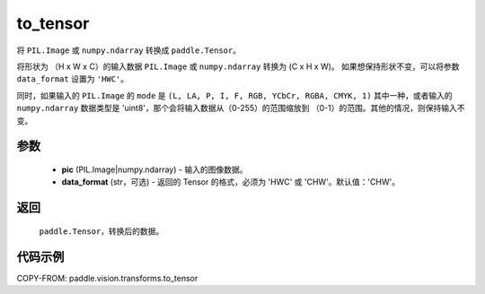 .. _cn_api_vision_transforms_to_tensor:

to_tensor
-------------------------------

.. py:function:: paddle.vision.transforms.to_tensor(pic, data_format='CHW')

将 ``PIL.Image`` 或 ``numpy.ndarray`` 转换成 ``paddle.Tensor``。

将形状为 （H x W x C）的输入数据 ``PIL.Image`` 或 ``numpy.ndarray`` 转换为 (C x H x W)。
如果想保持形状不变，可以将参数 ``data_format`` 设置为 ``'HWC'``。

同时，如果输入的 ``PIL.Image`` 的 ``mode`` 是 ``(L, LA, P, I, F, RGB, YCbCr, RGBA, CMYK, 1)``
其中一种，或者输入的 ``numpy.ndarray`` 数据类型是 'uint8'，那个会将输入数据从（0-255）的范围缩放到
（0-1）的范围。其他的情况，则保持输入不变。

参数
:::::::::

    - **pic** (PIL.Image|numpy.ndarray) - 输入的图像数据。
    - **data_format** (str，可选) - 返回的 Tensor 的格式，必须为 'HWC' 或 'CHW'。默认值：'CHW'。

返回
:::::::::

    ``paddle.Tensor``，转换后的数据。

代码示例
:::::::::

COPY-FROM: paddle.vision.transforms.to_tensor
